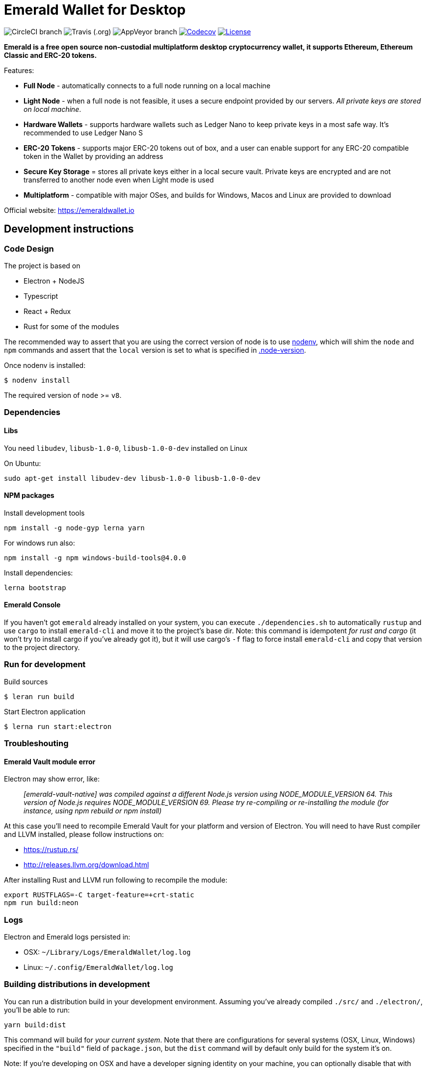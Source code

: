 = Emerald Wallet for Desktop

image:https://img.shields.io/circleci/project/github/ETCDEVTeam/emerald-wallet/master.svg?label=CircleCI[CircleCI branch]
image:https://img.shields.io/travis/ETCDEVTeam/emerald-wallet.svg?label=Travis[Travis (.org)]
image:https://img.shields.io/appveyor/ci/ETCDEVTeam/emerald-wallet/master?label=AppVeyor[AppVeyor branch]
image:https://codecov.io/gh/ETCDEVTeam/emerald-wallet/branch/master/graph/badge.svg[Codecov, link=https://codecov.io/gh/ETCDEVTeam/emerald-wallet]
image:https://img.shields.io/github/license/ETCDEVTeam/emerald-wallet.svg?maxAge=2592000["License", link="https://github.com/ETCDEVTeam/emerald-wallet/blob/master/LICENSE"]


**Emerald is a free open source non-custodial multiplatform desktop cryptocurrency wallet, it supports Ethereum, Ethereum Classic and ERC-20 tokens.**

Features:

- *Full Node* - automatically connects to a full node running on a local machine
- *Light Node* - when a full node is not feasible, it uses a secure endpoint provided by our servers. _All private keys are stored on local machine_.
- *Hardware Wallets* - supports hardware wallets such as Ledger Nano to keep private keys in a most safe way. It's recommended to use Ledger Nano S
- *ERC-20 Tokens* - supports major ERC-20 tokens out of box, and a user can enable support for any ERC-20 compatible token in the Wallet by providing an address
- *Secure Key Storage* = stores all private keys either in a local secure vault. Private keys are encrypted and are not transferred to another node even when Light mode is used
- *Multiplatform* - compatible with major OSes, and builds for Windows, Macos and Linux are provided to download


Official website: https://emeraldwallet.io

== Development instructions

=== Code Design

The project is based on

- Electron + NodeJS
- Typescript
- React + Redux
- Rust for some of the modules

The recommended way to assert that you are using the correct version of node is to use https://github.com/nodenv/nodenv[nodenv],
which will shim the `node` and `npm` commands and assert that the `local` version is set to what is
specified in https://github.com/ETCDEVTeam/emerald-wallet/blob/master/.node-version[.node-version].

Once nodenv is installed:

----
$ nodenv install
----

The required version of `node` >= `v8`.

=== Dependencies

==== Libs

You need `libudev`, `libusb-1.0-0`, `libusb-1.0-0-dev` installed on Linux

.On Ubuntu:
----
sudo apt-get install libudev-dev libusb-1.0-0 libusb-1.0-0-dev
----

====  NPM packages


.Install development tools
----
npm install -g node-gyp lerna yarn
----

.For windows run also:
----
npm install -g npm windows-build-tools@4.0.0
----

.Install dependencies:
----
lerna bootstrap
----


==== Emerald Console

If you haven't got `emerald` already installed on your system, you can execute `./dependencies.sh`
to automatically `rustup` and use `cargo` to install `emerald-cli` and move it to the
project's base dir. Note: this command is idempotent __for rust and cargo__ (it won't
try to install cargo if you've already got it), but it will
use cargo's `-f` flag to force install `emerald-cli` and copy that version to the
project directory.


=== Run for development

.Build sources
----
$ leran run build
----

.Start Electron application
----
$ lerna run start:electron
----

=== Troubleshouting

==== Emerald Vault module error

Electron may show error, like:

> _[emerald-vault-native] was compiled against a different Node.js version using
NODE_MODULE_VERSION 64. This version of Node.js requires NODE_MODULE_VERSION 69. Please try re-compiling or re-installing
the module (for instance, using npm rebuild or npm install)_

At this case you'll need to recompile Emerald Vault for your platform and version of Electron. You will need to have Rust
compiler and LLVM installed, please follow instructions on:

 - https://rustup.rs/
 - http://releases.llvm.org/download.html

After installing Rust and LLVM run following to recompile the module:
----
export RUSTFLAGS=-C target-feature=+crt-static
npm run build:neon
----

=== Logs

Electron and Emerald logs persisted in:

 * OSX: `~/Library/Logs/EmeraldWallet/log.log`
 * Linux: `~/.config/EmeraldWallet/log.log`

=== Building distributions in development

You can run a distribution build in your development environment. Assuming
you've already compiled `./src/` and `./electron/`, you'll be able to run:

----
yarn build:dist
----

This command will build for _your current system_. Note that there are configurations for
several systems (OSX, Linux, Windows) specified in the `"build"` field of `package.json`, but the `dist` command will by default only build for the system it's on.

Note: If you're developing on OSX and have a developer signing identity on your machine, you can
optionally disable that with `CSC_IDENTITY_AUTO_DISCOVERY=false`.

OSX is also able to build for Linux. Add `-ml` to that raw command to build for
both OSX and Linux at the same time.

=== Troubleshooting
Some preliminary things to try in case you run into issues:

Clear out any persisted settings or userdata from previous trials
 * OSX: `~/Library/Application Support/EmeraldWallet`
 * Linux: `~/.config/EmeraldWallet`
 * Windows: `%APPDATA%\EmeraldWallet`

== Run tests

----
yarn test:watch
----

or for single run:
----
yarn test
----

== Contact

=== Submit Bug

https://github.com/ETCDEVTeam/emerald-wallet/issues/new

=== Contact Support

https://emeraldwallet.io/support

=== Chat

Chat with us via Gitter: https://gitter.im/etcdev-public/Lobby

=== Submit Security Issue

Email to security@etcdevteam.com


== License

Copyright 2019 ETCDEV GmbH

Licensed under the Apache License, Version 2.0 (the "License");
you may not use this file except in compliance with the License.
You may obtain a copy of the License at

http://www.apache.org/licenses/LICENSE-2.0

Unless required by applicable law or agreed to in writing, software
distributed under the License is distributed on an "AS IS" BASIS,
WITHOUT WARRANTIES OR CONDITIONS OF ANY KIND, either express or implied.
See the License for the specific language governing permissions and
limitations under the License.
